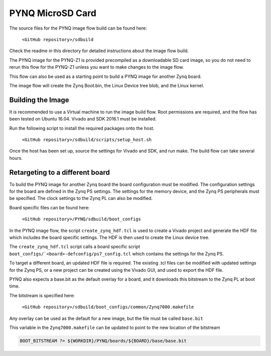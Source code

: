 *****************
PYNQ MicroSD Card
*****************

The source files for the PYNQ image flow build can be found here:

   ``<GitHub repository>/sdbuild``

Check the readme in this directory for detailed instructions about the Image
flow build.

The PYNQ image for the PYNQ-Z1 is provided precompiled as a downloadable SD card
image, so you do not need to rerun this flow for the PYNQ-Z1 unless you want to
make changes to the image flow.

This flow can also be used as a starting point to build a PYNQ image for another
Zynq board.

The image flow will create the Zynq Boot.bin, the Linux Device tree blob, and
the Linux kernel.

Building the Image
=========================

It is recommended to use a Virtual machine to run the image build flow. Root
permissions are required, and the flow has been tested on Ubuntu 16.04.  Vivado
and SDK 2016.1 must be installed.

Run the following script to install the required packages onto the host.

   ``<GitHub repository>/sdbuild/scripts/setup_host.sh``

Once the host has been set up, source the settings for Vivado and SDK, and run
make. The build flow can take several hours.


Retargeting to a different board
==================================

To build the PYNQ image for another Zynq board the board configuration must be
modified. The configuration settings for the board are defined in the Zynq PS
settings. The settings for the memory device, and the Zynq PS peripherals must
be specified. The clock settings to the Zynq PL can also be modified.

Board specific files can be found here:

   ``<GitHub repository>/PYNQ/sdbuild/boot_configs``

In the PYNQ image flow, the script ``create_zynq_hdf.tcl`` is used to create a
Vivado project and generate the HDF file which includes the board specific
settings. The HDF is then used to create the Linux device tree.

The ``create_zynq_hdf.tcl`` script calls a board specific script
``boot_configs/`<board>-defconfig/ps7_config.tcl`` which contains the settings
for the Zynq PS.

To target a different board, an updated HDF file is required. The existing .tcl
files can be modified with updated settings for the Zynq PS, or a new project
can be created using the Vivado GUI, and used to export the HDF file.

PYNQ also expects a base.bit as the default overlay for a board, and it
downloads this bitstream to the Zynq PL at boot time.

The bitstream is specified here:

   ``<GitHub repository>/sdbuild/boot_configs/common/Zynq7000.makefile``

Any overlay can be used as the default for a new image, but the file must be
called ``base.bit``

This variable in the ``Zynq7000.makefile`` can be updated to point to the new
location of the bitstream

.. code-block:: console

   BOOT_BITSTREAM ?= ${WORKDIR}/PYNQ/boards/${BOARD}/base/base.bit

